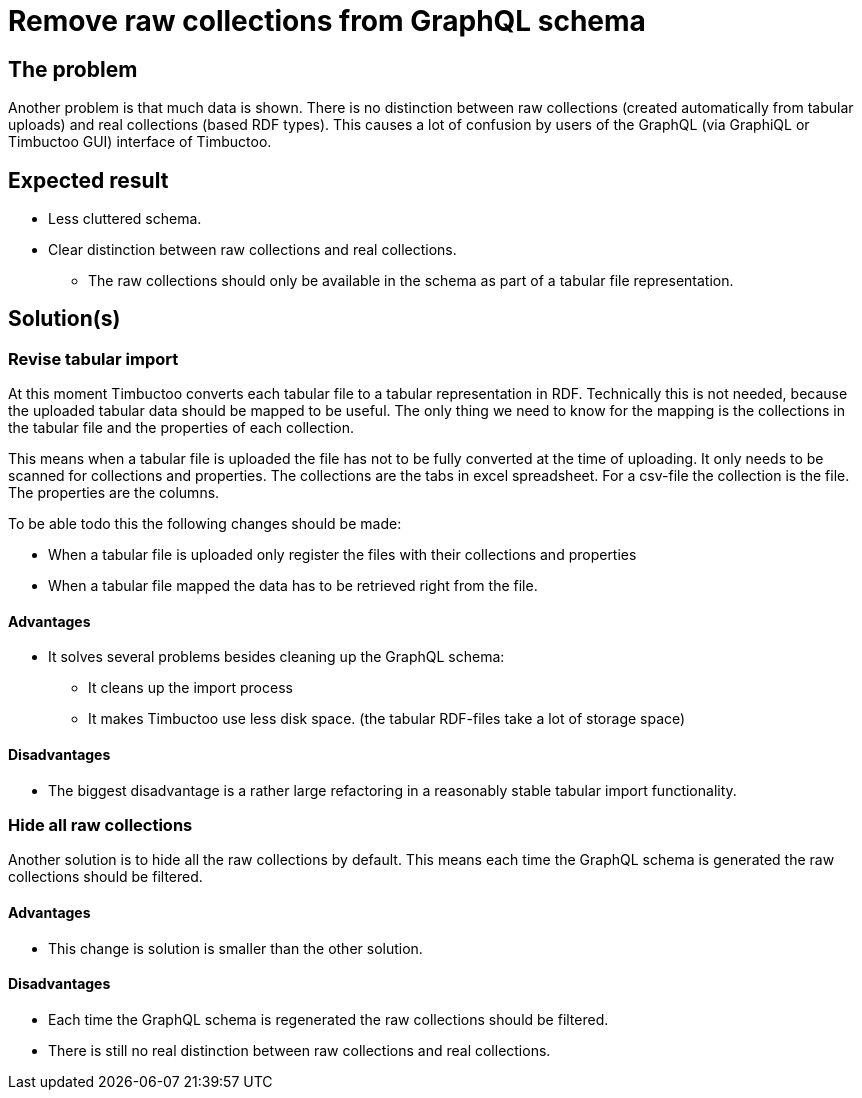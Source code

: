 = Remove raw collections from GraphQL schema

== The problem
Another problem is that much data is shown.
There is no distinction between raw collections (created automatically from tabular uploads) and real collections (based RDF types).
This causes a lot of confusion by users of the GraphQL (via GraphiQL or Timbuctoo GUI) interface of Timbuctoo.

== Expected result
* Less cluttered schema.
* Clear distinction between raw collections and real collections.
** The raw collections should only be available in the schema as part of a tabular file representation.

== Solution(s)
=== Revise tabular import
At this moment Timbuctoo converts each tabular file to a tabular representation in RDF.
Technically this is not needed, because the uploaded tabular data should be mapped to be useful.
The only thing we need to know for the mapping is the collections in the tabular file and the properties of each collection.

This means when a tabular file is uploaded the file has not to be fully converted at the time of uploading.
It only needs to be scanned for collections and properties.
The collections are the tabs in excel spreadsheet.
For a csv-file the collection is the file.
The properties are the columns.

To be able todo this the following changes should be made:

* When a tabular file is uploaded only register the files with their collections and properties
* When a tabular file mapped the data has to be retrieved right from the file.


==== Advantages
* It solves several problems besides cleaning up the GraphQL schema:
** It cleans up the import process
** It makes Timbuctoo use less disk space. (the tabular RDF-files take a lot of storage space)

==== Disadvantages
* The biggest disadvantage is a rather large refactoring in a reasonably stable tabular import functionality.

=== Hide all raw collections
Another solution is to hide all the raw collections by default.
This means each time the GraphQL schema is generated the raw collections should be filtered.

==== Advantages
* This change is solution is smaller than the other solution.

==== Disadvantages
* Each time the GraphQL schema is regenerated the raw collections should be filtered.
* There is still no real distinction between raw collections and real collections.
